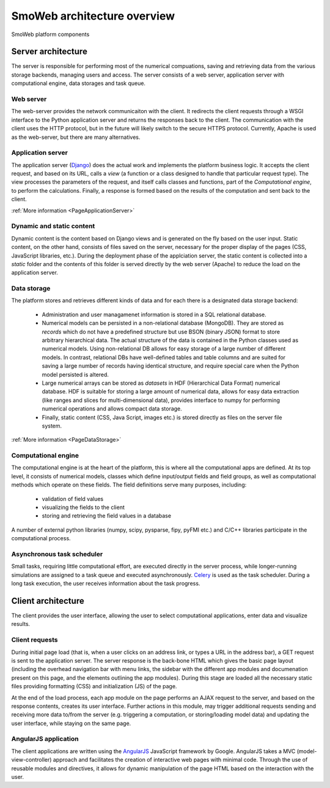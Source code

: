 ============================
SmoWeb architecture overview
============================

.. figure :: _static/img/smoweb_components.svg
   :width: 1000px
   :align: center

   SmoWeb platform components

-------------------
Server architecture
-------------------

The server is responsible for performing most of the numerical compuations, saving and retrieving data
from the various storage backends, managing users and access. The server consists of a web server, 
application server with computational engine, data storages and task queue.

Web server
==========

The web-server provides the network communicaiton with the client. It 
redirects the client requests through a WSGI interface to the Python application
server and returns the responses back to the client. The communication with the 
client uses the HTTP protocol, but in the future will likely switch to the secure HTTPS
protocol.
Currently, Apache is used as the web-server, but there are many alternatives. 

Application server
==================

The application server (`Django`_) does the actual work and implements the platform business
logic. It accepts the client request, and based on its URL, calls a *view* (a 
function or a class designed to handle that particular request type). The view 
processes the parameters of the request, and itself calls classes and functions, 
part of the *Computational engine*, to perform the calculations. Finally, a response 
is formed based on the results of the computation and sent back to the client.

:ref:`More information <PageApplicationServer>`

Dynamic and static content
==========================

Dynamic content is the content based on Django views and is generated on the
fly based on the user input. Static content, on the other hand, consists of files
saved on the server, necessary for the proper display of the pages (CSS, 
JavaScript libraries, etc.). During the deployment phase of the applciation server, 
the static content is collected into a *static* folder and the contents of this folder
is served directly by the web server (Apache) to reduce the load on the application server.

Data storage
============

The platform stores and retrieves different kinds of data and for each there is a 
designated data storage backend:

 * Administration and user managamenet information is stored in a SQL relational 
   database.
   
 * Numerical models can be persisted in a non-relational database (MongoDB). They 
   are stored as *records* which do not have a predefined structure but use BSON (binary 
   JSON) format to store arbitrary hierarchical data. The actual structure of the data 
   is contained in the Python classes used as numerical models. Using non-relational DB
   allows for easy storage of a large number of different models. In contrast, relational DBs have
   well-defined tables and table columns and are suited for saving a large number of records
   having identical structure, and require special care when the Python model persisted is
   altered.
   
 * Large numerical arrays can be stored as *datasets* in HDF (Hierarchical Data Format)
   numerical database. HDF is suitable for storing a large amount of numerical data, allows
   for easy data extraction (like ranges and slices for multi-dimensional data), provides
   interface to numpy for performing numerical operations and allows compact data storage.
   
 * Finally, static content (CSS, Java Script, images etc.) is stored directly as files
   on the server file system.

:ref:`More information <PageDataStorage>`

Computational engine
====================

The computational engine is at the heart of the platform, this is where all the computational
apps are defined. At its top level, it consists of numerical models, classes which define 
input/output fields and field groups, as well as computational methods which operate on
these fields. The field definitions serve many purposes, including:
 
 * validation of field values
 * visualizing the fields to the client
 * storing and retrieving the field values in a database  

A number of external python libraries (numpy, scipy, 
pysparse, fipy, pyFMI etc.) and C/C++ libraries participate in the computational
process.

Asynchronous task scheduler
===========================
Small tasks, requiring little computational effort, are executed directly in the  
server process, while longer-running simulations are assigned to a task queue and executed
asynchronously. `Celery`_ is used as the task scheduler. During a long task execution,
the user receives information about the task progress.

-------------------
Client architecture
-------------------

The client provides the user interface, allowing the user to select computational applications,
enter data and visualize results.

Client requests
===============

During initial page load (that is, when a user clicks on an address link, or types a URL
in the address bar), a GET request is sent to the application server. The server response
is the back-bone HTML which gives the basic page layout (including the overhead navigation bar with
menu links, the sidebar with the different app modules and documenation present on this page,
and the elements outlining the app modules). During this stage are loaded all the necessary static
files providing formatting (CSS) and initialization (JS) of the page.

At the end of the load process, each app module on the page performs an AJAX request to the server, 
and based on the response contents, creates its user interface. Further actions in this module, may
trigger additional requests sending and receiving more data to/from the server (e.g. triggering a
computation, or storing/loading model data) and updating the user interface, while staying on the same page.

AngularJS application
=====================

The client applications are written using the `AngularJS`_ JavaScript framework by Google. 
AngularJS takes a MVC (model-view-controller) approach and facilitates the creation of 
interactive web pages with minimal code. Through the use of reusable modules and directives,
it allows for dynamic manipulation of the page HTML based on the interaction with the user.

.. _Celery: http://www.celeryproject.org/
.. _Django: https://www.djangoproject.com/
.. _AngularJS: https://angularjs.org/